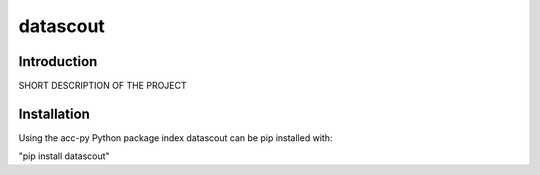 datascout
=========
Introduction
------------
SHORT DESCRIPTION OF THE PROJECT

Installation
------------
Using the acc-py Python package index datascout can be pip installed with:

"pip install datascout"
